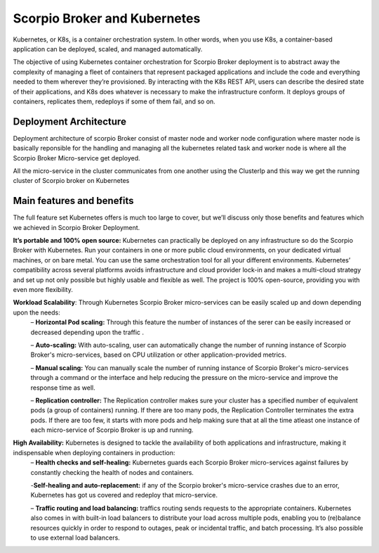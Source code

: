 ********************************
Scorpio Broker and Kubernetes
********************************

Kubernetes, or K8s, is a container orchestration system. In other words, when you use K8s, a container-based application can be deployed, scaled, and managed automatically.

The objective of using Kubernetes container orchestration for Scorpio Broker deployment is to abstract away the complexity of managing a fleet of containers that represent packaged applications and include the code and everything needed to them wherever they’re provisioned. By interacting with the K8s REST API, users can describe the desired state of their applications, and K8s does whatever is necessary to make the infrastructure conform. It deploys groups of containers, replicates them, redeploys if some of them fail, and so on.

Deployment Architecture
########################
Deployment architecture of scorpio Broker consist of master node and worker node configuration where master node is basically reponsible for the handling and managing all the kubernetes related task and worker node is where all the Scorpio Broker Micro-service get deployed.

All the micro-service in the cluster communicates from one another using the ClusterIp and this way we get the running cluster of Scorpio broker on Kubernetes 

.. figure:: figures/k8Architecture.png

Main features and benefits
###############################
The full feature set Kubernetes offers is much too large to cover, but we’ll discuss only those benefits and features which we achieved in Scorpio Broker Deployment.

**It’s portable and 100% open source:** Kubernetes can practically be deployed on any infrastructure so do the Scorpio Broker with Kubernetes. Run your containers in one or more public cloud environments, on your dedicated virtual machines, or on bare metal. You can use the same orchestration tool for all your different environments. Kubernetes’ compatibility across several platforms avoids infrastructure and cloud provider lock-in and makes a multi-cloud strategy and set up not only possible but highly usable and flexible as well. The project is 100% open-source, providing you with even more flexibility.

**Workload Scalability**: Through Kubernetes Scorpio Broker micro-services can be easily scaled up and down depending upon the needs:
 – **Horizontal Pod scaling:** Through this feature the number of instances of the serer can be easily increased or decreased depending upon the traffic .

 – **Auto-scaling:** With auto-scaling, user can automatically change the number of running instance of Scorpio Broker's micro-services, based on CPU utilization or other application-provided metrics.

 – **Manual scaling:** You can manually scale the number of running instance of Scorpio Broker's micro-services through a command or the interface and help reducing the pressure on the micro-service and improve the response time as well.

 – **Replication controller:** The Replication controller makes sure your cluster has a specified number of equivalent pods (a group of containers) running. If there are too many pods, the Replication Controller terminates the extra pods. If there are too few, it starts with more pods and help making sure that at all the time atleast one instance of each micro-service of Scorpio Broker is up and running.

**High Availability:** Kubernetes is designed to tackle the availability of both applications and infrastructure, making it indispensable when deploying containers in production:
 – **Health checks and self-healing:** Kubernetes guards each Scorpio Broker micro-services against failures by constantly checking the health of nodes and containers. 

 -**Self-healing and auto-replacement:** if any of the Scorpio broker's micro-service crashes due to an error, Kubernetes has got us covered and redeploy that micro-service.

 – **Traffic routing and load balancing:** traffics routing sends requests to the appropriate containers. Kubernetes also comes in with built-in load balancers to distribute your load across multiple pods, enabling you to (re)balance resources quickly in order to respond to outages, peak or incidental traffic, and batch processing. It’s also possible to use external load balancers.